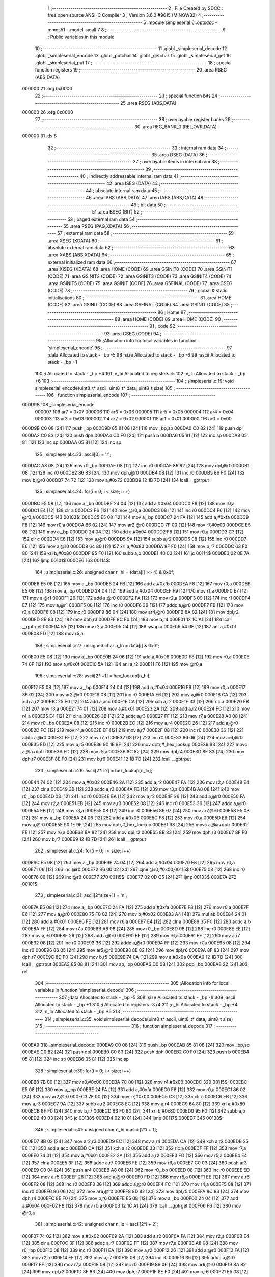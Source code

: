                                       1 ;--------------------------------------------------------
                                      2 ; File Created by SDCC : free open source ANSI-C Compiler
                                      3 ; Version 3.6.0 #9615 (MINGW32)
                                      4 ;--------------------------------------------------------
                                      5 	.module simpleserial
                                      6 	.optsdcc -mmcs51 --model-small
                                      7 	
                                      8 ;--------------------------------------------------------
                                      9 ; Public variables in this module
                                     10 ;--------------------------------------------------------
                                     11 	.globl _simpleserial_decode
                                     12 	.globl _simpleserial_encode
                                     13 	.globl _putchar
                                     14 	.globl _getchar
                                     15 	.globl _simpleserial_get
                                     16 	.globl _simpleserial_put
                                     17 ;--------------------------------------------------------
                                     18 ; special function registers
                                     19 ;--------------------------------------------------------
                                     20 	.area RSEG    (ABS,DATA)
      000000                         21 	.org 0x0000
                                     22 ;--------------------------------------------------------
                                     23 ; special function bits
                                     24 ;--------------------------------------------------------
                                     25 	.area RSEG    (ABS,DATA)
      000000                         26 	.org 0x0000
                                     27 ;--------------------------------------------------------
                                     28 ; overlayable register banks
                                     29 ;--------------------------------------------------------
                                     30 	.area REG_BANK_0	(REL,OVR,DATA)
      000000                         31 	.ds 8
                                     32 ;--------------------------------------------------------
                                     33 ; internal ram data
                                     34 ;--------------------------------------------------------
                                     35 	.area DSEG    (DATA)
                                     36 ;--------------------------------------------------------
                                     37 ; overlayable items in internal ram 
                                     38 ;--------------------------------------------------------
                                     39 ;--------------------------------------------------------
                                     40 ; indirectly addressable internal ram data
                                     41 ;--------------------------------------------------------
                                     42 	.area ISEG    (DATA)
                                     43 ;--------------------------------------------------------
                                     44 ; absolute internal ram data
                                     45 ;--------------------------------------------------------
                                     46 	.area IABS    (ABS,DATA)
                                     47 	.area IABS    (ABS,DATA)
                                     48 ;--------------------------------------------------------
                                     49 ; bit data
                                     50 ;--------------------------------------------------------
                                     51 	.area BSEG    (BIT)
                                     52 ;--------------------------------------------------------
                                     53 ; paged external ram data
                                     54 ;--------------------------------------------------------
                                     55 	.area PSEG    (PAG,XDATA)
                                     56 ;--------------------------------------------------------
                                     57 ; external ram data
                                     58 ;--------------------------------------------------------
                                     59 	.area XSEG    (XDATA)
                                     60 ;--------------------------------------------------------
                                     61 ; absolute external ram data
                                     62 ;--------------------------------------------------------
                                     63 	.area XABS    (ABS,XDATA)
                                     64 ;--------------------------------------------------------
                                     65 ; external initialized ram data
                                     66 ;--------------------------------------------------------
                                     67 	.area XISEG   (XDATA)
                                     68 	.area HOME    (CODE)
                                     69 	.area GSINIT0 (CODE)
                                     70 	.area GSINIT1 (CODE)
                                     71 	.area GSINIT2 (CODE)
                                     72 	.area GSINIT3 (CODE)
                                     73 	.area GSINIT4 (CODE)
                                     74 	.area GSINIT5 (CODE)
                                     75 	.area GSINIT  (CODE)
                                     76 	.area GSFINAL (CODE)
                                     77 	.area CSEG    (CODE)
                                     78 ;--------------------------------------------------------
                                     79 ; global & static initialisations
                                     80 ;--------------------------------------------------------
                                     81 	.area HOME    (CODE)
                                     82 	.area GSINIT  (CODE)
                                     83 	.area GSFINAL (CODE)
                                     84 	.area GSINIT  (CODE)
                                     85 ;--------------------------------------------------------
                                     86 ; Home
                                     87 ;--------------------------------------------------------
                                     88 	.area HOME    (CODE)
                                     89 	.area HOME    (CODE)
                                     90 ;--------------------------------------------------------
                                     91 ; code
                                     92 ;--------------------------------------------------------
                                     93 	.area CSEG    (CODE)
                                     94 ;------------------------------------------------------------
                                     95 ;Allocation info for local variables in function 'simpleserial_encode'
                                     96 ;------------------------------------------------------------
                                     97 ;data                      Allocated to stack - _bp -5
                                     98 ;size                      Allocated to stack - _bp -6
                                     99 ;ascii                     Allocated to stack - _bp +1
                                    100 ;i                         Allocated to stack - _bp +4
                                    101 ;n_hi                      Allocated to registers r5 
                                    102 ;n_lo                      Allocated to stack - _bp +6
                                    103 ;------------------------------------------------------------
                                    104 ;	simpleserial.c:19: void simpleserial_encode(uint8_t* ascii, uint8_t* data, uint8_t size)
                                    105 ;	-----------------------------------------
                                    106 ;	 function simpleserial_encode
                                    107 ;	-----------------------------------------
      000D9B                        108 _simpleserial_encode:
                           000007   109 	ar7 = 0x07
                           000006   110 	ar6 = 0x06
                           000005   111 	ar5 = 0x05
                           000004   112 	ar4 = 0x04
                           000003   113 	ar3 = 0x03
                           000002   114 	ar2 = 0x02
                           000001   115 	ar1 = 0x01
                           000000   116 	ar0 = 0x00
      000D9B C0 08            [24]  117 	push	_bp
      000D9D 85 81 08         [24]  118 	mov	_bp,sp
      000DA0 C0 82            [24]  119 	push	dpl
      000DA2 C0 83            [24]  120 	push	dph
      000DA4 C0 F0            [24]  121 	push	b
      000DA6 05 81            [12]  122 	inc	sp
      000DA8 05 81            [12]  123 	inc	sp
      000DAA 05 81            [12]  124 	inc	sp
                                    125 ;	simpleserial.c:23: ascii[0] = 'r';
      000DAC A8 08            [24]  126 	mov	r0,_bp
      000DAE 08               [12]  127 	inc	r0
      000DAF 86 82            [24]  128 	mov	dpl,@r0
      000DB1 08               [12]  129 	inc	r0
      000DB2 86 83            [24]  130 	mov	dph,@r0
      000DB4 08               [12]  131 	inc	r0
      000DB5 86 F0            [24]  132 	mov	b,@r0
      000DB7 74 72            [12]  133 	mov	a,#0x72
      000DB9 12 1B 7D         [24]  134 	lcall	__gptrput
                                    135 ;	simpleserial.c:24: for(i = 0; i < size; i++)
      000DBC E5 08            [12]  136 	mov	a,_bp
      000DBE 24 04            [12]  137 	add	a,#0x04
      000DC0 F8               [12]  138 	mov	r0,a
      000DC1 E4               [12]  139 	clr	a
      000DC2 F6               [12]  140 	mov	@r0,a
      000DC3 08               [12]  141 	inc	r0
      000DC4 F6               [12]  142 	mov	@r0,a
      000DC5                        143 00103$:
      000DC5 E5 08            [12]  144 	mov	a,_bp
      000DC7 24 FA            [12]  145 	add	a,#0xfa
      000DC9 F8               [12]  146 	mov	r0,a
      000DCA 86 02            [24]  147 	mov	ar2,@r0
      000DCC 7F 00            [12]  148 	mov	r7,#0x00
      000DCE E5 08            [12]  149 	mov	a,_bp
      000DD0 24 04            [12]  150 	add	a,#0x04
      000DD2 F8               [12]  151 	mov	r0,a
      000DD3 C3               [12]  152 	clr	c
      000DD4 E6               [12]  153 	mov	a,@r0
      000DD5 9A               [12]  154 	subb	a,r2
      000DD6 08               [12]  155 	inc	r0
      000DD7 E6               [12]  156 	mov	a,@r0
      000DD8 64 80            [12]  157 	xrl	a,#0x80
      000DDA 8F F0            [24]  158 	mov	b,r7
      000DDC 63 F0 80         [24]  159 	xrl	b,#0x80
      000DDF 95 F0            [12]  160 	subb	a,b
      000DE1 40 03            [24]  161 	jc	00114$
      000DE3 02 0E 7A         [24]  162 	ljmp	00101$
      000DE6                        163 00114$:
                                    164 ;	simpleserial.c:26: unsigned char n_hi = (data[i] >> 4) & 0x0f;
      000DE6 E5 08            [12]  165 	mov	a,_bp
      000DE8 24 FB            [12]  166 	add	a,#0xfb
      000DEA F8               [12]  167 	mov	r0,a
      000DEB E5 08            [12]  168 	mov	a,_bp
      000DED 24 04            [12]  169 	add	a,#0x04
      000DEF F9               [12]  170 	mov	r1,a
      000DF0 E7               [12]  171 	mov	a,@r1
      000DF1 26               [12]  172 	add	a,@r0
      000DF2 FA               [12]  173 	mov	r2,a
      000DF3 09               [12]  174 	inc	r1
      000DF4 E7               [12]  175 	mov	a,@r1
      000DF5 08               [12]  176 	inc	r0
      000DF6 36               [12]  177 	addc	a,@r0
      000DF7 FB               [12]  178 	mov	r3,a
      000DF8 08               [12]  179 	inc	r0
      000DF9 86 04            [24]  180 	mov	ar4,@r0
      000DFB 8A 82            [24]  181 	mov	dpl,r2
      000DFD 8B 83            [24]  182 	mov	dph,r3
      000DFF 8C F0            [24]  183 	mov	b,r4
      000E01 12 1C A1         [24]  184 	lcall	__gptrget
      000E04 FA               [12]  185 	mov	r2,a
      000E05 C4               [12]  186 	swap	a
      000E06 54 0F            [12]  187 	anl	a,#0x0f
      000E08 FD               [12]  188 	mov	r5,a
                                    189 ;	simpleserial.c:27: unsigned char n_lo =  data[i]       & 0x0f;
      000E09 E5 08            [12]  190 	mov	a,_bp
      000E0B 24 06            [12]  191 	add	a,#0x06
      000E0D F8               [12]  192 	mov	r0,a
      000E0E 74 0F            [12]  193 	mov	a,#0x0f
      000E10 5A               [12]  194 	anl	a,r2
      000E11 F6               [12]  195 	mov	@r0,a
                                    196 ;	simpleserial.c:28: ascii[2*i+1] = hex_lookup[n_hi];
      000E12 E5 08            [12]  197 	mov	a,_bp
      000E14 24 04            [12]  198 	add	a,#0x04
      000E16 F8               [12]  199 	mov	r0,a
      000E17 86 02            [24]  200 	mov	ar2,@r0
      000E19 08               [12]  201 	inc	r0
      000E1A E6               [12]  202 	mov	a,@r0
      000E1B CA               [12]  203 	xch	a,r2
      000E1C 25 E0            [12]  204 	add	a,acc
      000E1E CA               [12]  205 	xch	a,r2
      000E1F 33               [12]  206 	rlc	a
      000E20 FB               [12]  207 	mov	r3,a
      000E21 74 01            [12]  208 	mov	a,#0x01
      000E23 2A               [12]  209 	add	a,r2
      000E24 FC               [12]  210 	mov	r4,a
      000E25 E4               [12]  211 	clr	a
      000E26 3B               [12]  212 	addc	a,r3
      000E27 FF               [12]  213 	mov	r7,a
      000E28 A8 08            [24]  214 	mov	r0,_bp
      000E2A 08               [12]  215 	inc	r0
      000E2B EC               [12]  216 	mov	a,r4
      000E2C 26               [12]  217 	add	a,@r0
      000E2D FC               [12]  218 	mov	r4,a
      000E2E EF               [12]  219 	mov	a,r7
      000E2F 08               [12]  220 	inc	r0
      000E30 36               [12]  221 	addc	a,@r0
      000E31 FF               [12]  222 	mov	r7,a
      000E32 08               [12]  223 	inc	r0
      000E33 86 06            [24]  224 	mov	ar6,@r0
      000E35 ED               [12]  225 	mov	a,r5
      000E36 90 1E 9F         [24]  226 	mov	dptr,#_hex_lookup
      000E39 93               [24]  227 	movc	a,@a+dptr
      000E3A FD               [12]  228 	mov	r5,a
      000E3B 8C 82            [24]  229 	mov	dpl,r4
      000E3D 8F 83            [24]  230 	mov	dph,r7
      000E3F 8E F0            [24]  231 	mov	b,r6
      000E41 12 1B 7D         [24]  232 	lcall	__gptrput
                                    233 ;	simpleserial.c:29: ascii[2*i+2] = hex_lookup[n_lo];
      000E44 74 02            [12]  234 	mov	a,#0x02
      000E46 2A               [12]  235 	add	a,r2
      000E47 FA               [12]  236 	mov	r2,a
      000E48 E4               [12]  237 	clr	a
      000E49 3B               [12]  238 	addc	a,r3
      000E4A FB               [12]  239 	mov	r3,a
      000E4B A8 08            [24]  240 	mov	r0,_bp
      000E4D 08               [12]  241 	inc	r0
      000E4E EA               [12]  242 	mov	a,r2
      000E4F 26               [12]  243 	add	a,@r0
      000E50 FA               [12]  244 	mov	r2,a
      000E51 EB               [12]  245 	mov	a,r3
      000E52 08               [12]  246 	inc	r0
      000E53 36               [12]  247 	addc	a,@r0
      000E54 FB               [12]  248 	mov	r3,a
      000E55 08               [12]  249 	inc	r0
      000E56 86 07            [24]  250 	mov	ar7,@r0
      000E58 E5 08            [12]  251 	mov	a,_bp
      000E5A 24 06            [12]  252 	add	a,#0x06
      000E5C F8               [12]  253 	mov	r0,a
      000E5D E6               [12]  254 	mov	a,@r0
      000E5E 90 1E 9F         [24]  255 	mov	dptr,#_hex_lookup
      000E61 93               [24]  256 	movc	a,@a+dptr
      000E62 FE               [12]  257 	mov	r6,a
      000E63 8A 82            [24]  258 	mov	dpl,r2
      000E65 8B 83            [24]  259 	mov	dph,r3
      000E67 8F F0            [24]  260 	mov	b,r7
      000E69 12 1B 7D         [24]  261 	lcall	__gptrput
                                    262 ;	simpleserial.c:24: for(i = 0; i < size; i++)
      000E6C E5 08            [12]  263 	mov	a,_bp
      000E6E 24 04            [12]  264 	add	a,#0x04
      000E70 F8               [12]  265 	mov	r0,a
      000E71 06               [12]  266 	inc	@r0
      000E72 B6 00 02         [24]  267 	cjne	@r0,#0x00,00115$
      000E75 08               [12]  268 	inc	r0
      000E76 06               [12]  269 	inc	@r0
      000E77                        270 00115$:
      000E77 02 0D C5         [24]  271 	ljmp	00103$
      000E7A                        272 00101$:
                                    273 ;	simpleserial.c:31: ascii[2*size+1] = '\n';
      000E7A E5 08            [12]  274 	mov	a,_bp
      000E7C 24 FA            [12]  275 	add	a,#0xfa
      000E7E F8               [12]  276 	mov	r0,a
      000E7F E6               [12]  277 	mov	a,@r0
      000E80 75 F0 02         [24]  278 	mov	b,#0x02
      000E83 A4               [48]  279 	mul	ab
      000E84 24 01            [12]  280 	add	a,#0x01
      000E86 FE               [12]  281 	mov	r6,a
      000E87 E4               [12]  282 	clr	a
      000E88 35 F0            [12]  283 	addc	a,b
      000E8A FF               [12]  284 	mov	r7,a
      000E8B A8 08            [24]  285 	mov	r0,_bp
      000E8D 08               [12]  286 	inc	r0
      000E8E EE               [12]  287 	mov	a,r6
      000E8F 26               [12]  288 	add	a,@r0
      000E90 FE               [12]  289 	mov	r6,a
      000E91 EF               [12]  290 	mov	a,r7
      000E92 08               [12]  291 	inc	r0
      000E93 36               [12]  292 	addc	a,@r0
      000E94 FF               [12]  293 	mov	r7,a
      000E95 08               [12]  294 	inc	r0
      000E96 86 05            [24]  295 	mov	ar5,@r0
      000E98 8E 82            [24]  296 	mov	dpl,r6
      000E9A 8F 83            [24]  297 	mov	dph,r7
      000E9C 8D F0            [24]  298 	mov	b,r5
      000E9E 74 0A            [12]  299 	mov	a,#0x0a
      000EA0 12 1B 7D         [24]  300 	lcall	__gptrput
      000EA3 85 08 81         [24]  301 	mov	sp,_bp
      000EA6 D0 08            [24]  302 	pop	_bp
      000EA8 22               [24]  303 	ret
                                    304 ;------------------------------------------------------------
                                    305 ;Allocation info for local variables in function 'simpleserial_decode'
                                    306 ;------------------------------------------------------------
                                    307 ;data                      Allocated to stack - _bp -5
                                    308 ;size                      Allocated to stack - _bp -6
                                    309 ;ascii                     Allocated to stack - _bp +1
                                    310 ;i                         Allocated to registers r3 r4 
                                    311 ;n_hi                      Allocated to stack - _bp +4
                                    312 ;n_lo                      Allocated to stack - _bp +5
                                    313 ;------------------------------------------------------------
                                    314 ;	simpleserial.c:35: void simpleserial_decode(uint8_t* ascii, uint8_t* data, uint8_t size)
                                    315 ;	-----------------------------------------
                                    316 ;	 function simpleserial_decode
                                    317 ;	-----------------------------------------
      000EA9                        318 _simpleserial_decode:
      000EA9 C0 08            [24]  319 	push	_bp
      000EAB 85 81 08         [24]  320 	mov	_bp,sp
      000EAE C0 82            [24]  321 	push	dpl
      000EB0 C0 83            [24]  322 	push	dph
      000EB2 C0 F0            [24]  323 	push	b
      000EB4 05 81            [12]  324 	inc	sp
      000EB6 05 81            [12]  325 	inc	sp
                                    326 ;	simpleserial.c:39: for(i = 0; i < size; i++)
      000EB8 7B 00            [12]  327 	mov	r3,#0x00
      000EBA 7C 00            [12]  328 	mov	r4,#0x00
      000EBC                        329 00115$:
      000EBC E5 08            [12]  330 	mov	a,_bp
      000EBE 24 FA            [12]  331 	add	a,#0xfa
      000EC0 F8               [12]  332 	mov	r0,a
      000EC1 86 02            [24]  333 	mov	ar2,@r0
      000EC3 7F 00            [12]  334 	mov	r7,#0x00
      000EC5 C3               [12]  335 	clr	c
      000EC6 EB               [12]  336 	mov	a,r3
      000EC7 9A               [12]  337 	subb	a,r2
      000EC8 EC               [12]  338 	mov	a,r4
      000EC9 64 80            [12]  339 	xrl	a,#0x80
      000ECB 8F F0            [24]  340 	mov	b,r7
      000ECD 63 F0 80         [24]  341 	xrl	b,#0x80
      000ED0 95 F0            [12]  342 	subb	a,b
      000ED2 40 03            [24]  343 	jc	00138$
      000ED4 02 10 81         [24]  344 	ljmp	00117$
      000ED7                        345 00138$:
                                    346 ;	simpleserial.c:41: unsigned char n_hi = ascii[2*i + 1];
      000ED7 8B 02            [24]  347 	mov	ar2,r3
      000ED9 EC               [12]  348 	mov	a,r4
      000EDA CA               [12]  349 	xch	a,r2
      000EDB 25 E0            [12]  350 	add	a,acc
      000EDD CA               [12]  351 	xch	a,r2
      000EDE 33               [12]  352 	rlc	a
      000EDF FF               [12]  353 	mov	r7,a
      000EE0 74 01            [12]  354 	mov	a,#0x01
      000EE2 2A               [12]  355 	add	a,r2
      000EE3 FD               [12]  356 	mov	r5,a
      000EE4 E4               [12]  357 	clr	a
      000EE5 3F               [12]  358 	addc	a,r7
      000EE6 FE               [12]  359 	mov	r6,a
      000EE7 C0 03            [24]  360 	push	ar3
      000EE9 C0 04            [24]  361 	push	ar4
      000EEB A8 08            [24]  362 	mov	r0,_bp
      000EED 08               [12]  363 	inc	r0
      000EEE ED               [12]  364 	mov	a,r5
      000EEF 26               [12]  365 	add	a,@r0
      000EF0 FD               [12]  366 	mov	r5,a
      000EF1 EE               [12]  367 	mov	a,r6
      000EF2 08               [12]  368 	inc	r0
      000EF3 36               [12]  369 	addc	a,@r0
      000EF4 FC               [12]  370 	mov	r4,a
      000EF5 08               [12]  371 	inc	r0
      000EF6 86 06            [24]  372 	mov	ar6,@r0
      000EF8 8D 82            [24]  373 	mov	dpl,r5
      000EFA 8C 83            [24]  374 	mov	dph,r4
      000EFC 8E F0            [24]  375 	mov	b,r6
      000EFE E5 08            [12]  376 	mov	a,_bp
      000F00 24 04            [12]  377 	add	a,#0x04
      000F02 F8               [12]  378 	mov	r0,a
      000F03 12 1C A1         [24]  379 	lcall	__gptrget
      000F06 F6               [12]  380 	mov	@r0,a
                                    381 ;	simpleserial.c:42: unsigned char n_lo = ascii[2*i + 2];
      000F07 74 02            [12]  382 	mov	a,#0x02
      000F09 2A               [12]  383 	add	a,r2
      000F0A FA               [12]  384 	mov	r2,a
      000F0B E4               [12]  385 	clr	a
      000F0C 3F               [12]  386 	addc	a,r7
      000F0D FF               [12]  387 	mov	r7,a
      000F0E A8 08            [24]  388 	mov	r0,_bp
      000F10 08               [12]  389 	inc	r0
      000F11 EA               [12]  390 	mov	a,r2
      000F12 26               [12]  391 	add	a,@r0
      000F13 FA               [12]  392 	mov	r2,a
      000F14 EF               [12]  393 	mov	a,r7
      000F15 08               [12]  394 	inc	r0
      000F16 36               [12]  395 	addc	a,@r0
      000F17 FF               [12]  396 	mov	r7,a
      000F18 08               [12]  397 	inc	r0
      000F19 86 06            [24]  398 	mov	ar6,@r0
      000F1B 8A 82            [24]  399 	mov	dpl,r2
      000F1D 8F 83            [24]  400 	mov	dph,r7
      000F1F 8E F0            [24]  401 	mov	b,r6
      000F21 E5 08            [12]  402 	mov	a,_bp
      000F23 24 05            [12]  403 	add	a,#0x05
      000F25 F8               [12]  404 	mov	r0,a
      000F26 12 1C A1         [24]  405 	lcall	__gptrget
      000F29 F6               [12]  406 	mov	@r0,a
                                    407 ;	simpleserial.c:44: if(n_lo <= '9')
      000F2A E5 08            [12]  408 	mov	a,_bp
      000F2C 24 05            [12]  409 	add	a,#0x05
      000F2E F8               [12]  410 	mov	r0,a
      000F2F C3               [12]  411 	clr	c
      000F30 74 39            [12]  412 	mov	a,#0x39
      000F32 96               [12]  413 	subb	a,@r0
      000F33 D0 04            [24]  414 	pop	ar4
      000F35 D0 03            [24]  415 	pop	ar3
      000F37 40 23            [24]  416 	jc	00105$
                                    417 ;	simpleserial.c:45: data[i] = n_lo - '0';
      000F39 E5 08            [12]  418 	mov	a,_bp
      000F3B 24 FB            [12]  419 	add	a,#0xfb
      000F3D F8               [12]  420 	mov	r0,a
      000F3E EB               [12]  421 	mov	a,r3
      000F3F 26               [12]  422 	add	a,@r0
      000F40 FD               [12]  423 	mov	r5,a
      000F41 EC               [12]  424 	mov	a,r4
      000F42 08               [12]  425 	inc	r0
      000F43 36               [12]  426 	addc	a,@r0
      000F44 FE               [12]  427 	mov	r6,a
      000F45 08               [12]  428 	inc	r0
      000F46 86 07            [24]  429 	mov	ar7,@r0
      000F48 E5 08            [12]  430 	mov	a,_bp
      000F4A 24 05            [12]  431 	add	a,#0x05
      000F4C F8               [12]  432 	mov	r0,a
      000F4D E6               [12]  433 	mov	a,@r0
      000F4E 24 D0            [12]  434 	add	a,#0xd0
      000F50 FA               [12]  435 	mov	r2,a
      000F51 8D 82            [24]  436 	mov	dpl,r5
      000F53 8E 83            [24]  437 	mov	dph,r6
      000F55 8F F0            [24]  438 	mov	b,r7
      000F57 12 1B 7D         [24]  439 	lcall	__gptrput
      000F5A 80 52            [24]  440 	sjmp	00106$
      000F5C                        441 00105$:
                                    442 ;	simpleserial.c:46: else if(n_lo <= 'F')
      000F5C E5 08            [12]  443 	mov	a,_bp
      000F5E 24 05            [12]  444 	add	a,#0x05
      000F60 F8               [12]  445 	mov	r0,a
      000F61 E6               [12]  446 	mov	a,@r0
      000F62 24 B9            [12]  447 	add	a,#0xff - 0x46
      000F64 40 25            [24]  448 	jc	00102$
                                    449 ;	simpleserial.c:47: data[i] = n_lo - 'A' + 10;
      000F66 E5 08            [12]  450 	mov	a,_bp
      000F68 24 FB            [12]  451 	add	a,#0xfb
      000F6A F8               [12]  452 	mov	r0,a
      000F6B EB               [12]  453 	mov	a,r3
      000F6C 26               [12]  454 	add	a,@r0
      000F6D FD               [12]  455 	mov	r5,a
      000F6E EC               [12]  456 	mov	a,r4
      000F6F 08               [12]  457 	inc	r0
      000F70 36               [12]  458 	addc	a,@r0
      000F71 FE               [12]  459 	mov	r6,a
      000F72 08               [12]  460 	inc	r0
      000F73 86 07            [24]  461 	mov	ar7,@r0
      000F75 E5 08            [12]  462 	mov	a,_bp
      000F77 24 05            [12]  463 	add	a,#0x05
      000F79 F8               [12]  464 	mov	r0,a
      000F7A 86 02            [24]  465 	mov	ar2,@r0
      000F7C 74 C9            [12]  466 	mov	a,#0xc9
      000F7E 2A               [12]  467 	add	a,r2
      000F7F FA               [12]  468 	mov	r2,a
      000F80 8D 82            [24]  469 	mov	dpl,r5
      000F82 8E 83            [24]  470 	mov	dph,r6
      000F84 8F F0            [24]  471 	mov	b,r7
      000F86 12 1B 7D         [24]  472 	lcall	__gptrput
      000F89 80 23            [24]  473 	sjmp	00106$
      000F8B                        474 00102$:
                                    475 ;	simpleserial.c:49: data[i] = n_lo - 'a' + 10;
      000F8B E5 08            [12]  476 	mov	a,_bp
      000F8D 24 FB            [12]  477 	add	a,#0xfb
      000F8F F8               [12]  478 	mov	r0,a
      000F90 EB               [12]  479 	mov	a,r3
      000F91 26               [12]  480 	add	a,@r0
      000F92 FD               [12]  481 	mov	r5,a
      000F93 EC               [12]  482 	mov	a,r4
      000F94 08               [12]  483 	inc	r0
      000F95 36               [12]  484 	addc	a,@r0
      000F96 FE               [12]  485 	mov	r6,a
      000F97 08               [12]  486 	inc	r0
      000F98 86 07            [24]  487 	mov	ar7,@r0
      000F9A E5 08            [12]  488 	mov	a,_bp
      000F9C 24 05            [12]  489 	add	a,#0x05
      000F9E F8               [12]  490 	mov	r0,a
      000F9F 86 02            [24]  491 	mov	ar2,@r0
      000FA1 74 A9            [12]  492 	mov	a,#0xa9
      000FA3 2A               [12]  493 	add	a,r2
      000FA4 FA               [12]  494 	mov	r2,a
      000FA5 8D 82            [24]  495 	mov	dpl,r5
      000FA7 8E 83            [24]  496 	mov	dph,r6
      000FA9 8F F0            [24]  497 	mov	b,r7
      000FAB 12 1B 7D         [24]  498 	lcall	__gptrput
      000FAE                        499 00106$:
                                    500 ;	simpleserial.c:51: if(n_hi <= '9')
      000FAE E5 08            [12]  501 	mov	a,_bp
      000FB0 24 04            [12]  502 	add	a,#0x04
      000FB2 F8               [12]  503 	mov	r0,a
      000FB3 E6               [12]  504 	mov	a,@r0
      000FB4 24 C6            [12]  505 	add	a,#0xff - 0x39
      000FB6 40 3D            [24]  506 	jc	00111$
                                    507 ;	simpleserial.c:52: data[i] |= (n_hi - '0') << 4;
      000FB8 E5 08            [12]  508 	mov	a,_bp
      000FBA 24 FB            [12]  509 	add	a,#0xfb
      000FBC F8               [12]  510 	mov	r0,a
      000FBD EB               [12]  511 	mov	a,r3
      000FBE 26               [12]  512 	add	a,@r0
      000FBF FD               [12]  513 	mov	r5,a
      000FC0 EC               [12]  514 	mov	a,r4
      000FC1 08               [12]  515 	inc	r0
      000FC2 36               [12]  516 	addc	a,@r0
      000FC3 FE               [12]  517 	mov	r6,a
      000FC4 08               [12]  518 	inc	r0
      000FC5 86 07            [24]  519 	mov	ar7,@r0
      000FC7 8D 82            [24]  520 	mov	dpl,r5
      000FC9 8E 83            [24]  521 	mov	dph,r6
      000FCB 8F F0            [24]  522 	mov	b,r7
      000FCD 12 1C A1         [24]  523 	lcall	__gptrget
      000FD0 FA               [12]  524 	mov	r2,a
      000FD1 C0 03            [24]  525 	push	ar3
      000FD3 C0 04            [24]  526 	push	ar4
      000FD5 E5 08            [12]  527 	mov	a,_bp
      000FD7 24 04            [12]  528 	add	a,#0x04
      000FD9 F8               [12]  529 	mov	r0,a
      000FDA E6               [12]  530 	mov	a,@r0
      000FDB 24 D0            [12]  531 	add	a,#0xd0
      000FDD C4               [12]  532 	swap	a
      000FDE 54 F0            [12]  533 	anl	a,#0xf0
      000FE0 FC               [12]  534 	mov	r4,a
      000FE1 EA               [12]  535 	mov	a,r2
      000FE2 42 04            [12]  536 	orl	ar4,a
      000FE4 8D 82            [24]  537 	mov	dpl,r5
      000FE6 8E 83            [24]  538 	mov	dph,r6
      000FE8 8F F0            [24]  539 	mov	b,r7
      000FEA EC               [12]  540 	mov	a,r4
      000FEB 12 1B 7D         [24]  541 	lcall	__gptrput
      000FEE D0 04            [24]  542 	pop	ar4
      000FF0 D0 03            [24]  543 	pop	ar3
      000FF2 02 10 79         [24]  544 	ljmp	00116$
      000FF5                        545 00111$:
                                    546 ;	simpleserial.c:53: else if(n_hi <= 'F')
      000FF5 E5 08            [12]  547 	mov	a,_bp
      000FF7 24 04            [12]  548 	add	a,#0x04
      000FF9 F8               [12]  549 	mov	r0,a
      000FFA E6               [12]  550 	mov	a,@r0
      000FFB 24 B9            [12]  551 	add	a,#0xff - 0x46
      000FFD 40 3E            [24]  552 	jc	00108$
                                    553 ;	simpleserial.c:54: data[i] |= (n_hi - 'A' + 10) << 4;
      000FFF E5 08            [12]  554 	mov	a,_bp
      001001 24 FB            [12]  555 	add	a,#0xfb
      001003 F8               [12]  556 	mov	r0,a
      001004 EB               [12]  557 	mov	a,r3
      001005 26               [12]  558 	add	a,@r0
      001006 FD               [12]  559 	mov	r5,a
      001007 EC               [12]  560 	mov	a,r4
      001008 08               [12]  561 	inc	r0
      001009 36               [12]  562 	addc	a,@r0
      00100A FE               [12]  563 	mov	r6,a
      00100B 08               [12]  564 	inc	r0
      00100C 86 07            [24]  565 	mov	ar7,@r0
      00100E 8D 82            [24]  566 	mov	dpl,r5
      001010 8E 83            [24]  567 	mov	dph,r6
      001012 8F F0            [24]  568 	mov	b,r7
      001014 12 1C A1         [24]  569 	lcall	__gptrget
      001017 FA               [12]  570 	mov	r2,a
      001018 C0 03            [24]  571 	push	ar3
      00101A C0 04            [24]  572 	push	ar4
      00101C E5 08            [12]  573 	mov	a,_bp
      00101E 24 04            [12]  574 	add	a,#0x04
      001020 F8               [12]  575 	mov	r0,a
      001021 86 04            [24]  576 	mov	ar4,@r0
      001023 74 C9            [12]  577 	mov	a,#0xc9
      001025 2C               [12]  578 	add	a,r4
      001026 C4               [12]  579 	swap	a
      001027 54 F0            [12]  580 	anl	a,#0xf0
      001029 FC               [12]  581 	mov	r4,a
      00102A EA               [12]  582 	mov	a,r2
      00102B 42 04            [12]  583 	orl	ar4,a
      00102D 8D 82            [24]  584 	mov	dpl,r5
      00102F 8E 83            [24]  585 	mov	dph,r6
      001031 8F F0            [24]  586 	mov	b,r7
      001033 EC               [12]  587 	mov	a,r4
      001034 12 1B 7D         [24]  588 	lcall	__gptrput
      001037 D0 04            [24]  589 	pop	ar4
      001039 D0 03            [24]  590 	pop	ar3
      00103B 80 3C            [24]  591 	sjmp	00116$
      00103D                        592 00108$:
                                    593 ;	simpleserial.c:56: data[i] |= (n_hi - 'a' + 10) << 4;
      00103D E5 08            [12]  594 	mov	a,_bp
      00103F 24 FB            [12]  595 	add	a,#0xfb
      001041 F8               [12]  596 	mov	r0,a
      001042 EB               [12]  597 	mov	a,r3
      001043 26               [12]  598 	add	a,@r0
      001044 FD               [12]  599 	mov	r5,a
      001045 EC               [12]  600 	mov	a,r4
      001046 08               [12]  601 	inc	r0
      001047 36               [12]  602 	addc	a,@r0
      001048 FE               [12]  603 	mov	r6,a
      001049 08               [12]  604 	inc	r0
      00104A 86 07            [24]  605 	mov	ar7,@r0
      00104C 8D 82            [24]  606 	mov	dpl,r5
      00104E 8E 83            [24]  607 	mov	dph,r6
      001050 8F F0            [24]  608 	mov	b,r7
      001052 12 1C A1         [24]  609 	lcall	__gptrget
      001055 FA               [12]  610 	mov	r2,a
      001056 C0 03            [24]  611 	push	ar3
      001058 C0 04            [24]  612 	push	ar4
      00105A E5 08            [12]  613 	mov	a,_bp
      00105C 24 04            [12]  614 	add	a,#0x04
      00105E F8               [12]  615 	mov	r0,a
      00105F 86 04            [24]  616 	mov	ar4,@r0
      001061 74 A9            [12]  617 	mov	a,#0xa9
      001063 2C               [12]  618 	add	a,r4
      001064 C4               [12]  619 	swap	a
      001065 54 F0            [12]  620 	anl	a,#0xf0
      001067 FC               [12]  621 	mov	r4,a
      001068 EA               [12]  622 	mov	a,r2
      001069 42 04            [12]  623 	orl	ar4,a
      00106B 8D 82            [24]  624 	mov	dpl,r5
      00106D 8E 83            [24]  625 	mov	dph,r6
      00106F 8F F0            [24]  626 	mov	b,r7
      001071 EC               [12]  627 	mov	a,r4
      001072 12 1B 7D         [24]  628 	lcall	__gptrput
                                    629 ;	simpleserial.c:39: for(i = 0; i < size; i++)
      001075 D0 04            [24]  630 	pop	ar4
      001077 D0 03            [24]  631 	pop	ar3
                                    632 ;	simpleserial.c:56: data[i] |= (n_hi - 'a' + 10) << 4;
      001079                        633 00116$:
                                    634 ;	simpleserial.c:39: for(i = 0; i < size; i++)
      001079 0B               [12]  635 	inc	r3
      00107A BB 00 01         [24]  636 	cjne	r3,#0x00,00143$
      00107D 0C               [12]  637 	inc	r4
      00107E                        638 00143$:
      00107E 02 0E BC         [24]  639 	ljmp	00115$
      001081                        640 00117$:
      001081 85 08 81         [24]  641 	mov	sp,_bp
      001084 D0 08            [24]  642 	pop	_bp
      001086 22               [24]  643 	ret
                                    644 ;------------------------------------------------------------
                                    645 ;Allocation info for local variables in function 'simpleserial_get'
                                    646 ;------------------------------------------------------------
                                    647 ;key                       Allocated to stack - _bp -5
                                    648 ;size_input                Allocated to stack - _bp -6
                                    649 ;size_key                  Allocated to stack - _bp -7
                                    650 ;input                     Allocated to stack - _bp +1
                                    651 ;ascii_buffer              Allocated to stack - _bp +4
                                    652 ;ascii_pos                 Allocated to registers r4 
                                    653 ;state                     Allocated to registers r3 
                                    654 ;length_limit              Allocated to registers r7 
                                    655 ;sloc0                     Allocated to stack - _bp +41
                                    656 ;------------------------------------------------------------
                                    657 ;	simpleserial.c:60: int simpleserial_get(uint8_t* input, uint8_t* key, uint8_t size_input, uint8_t size_key)
                                    658 ;	-----------------------------------------
                                    659 ;	 function simpleserial_get
                                    660 ;	-----------------------------------------
      001087                        661 _simpleserial_get:
      001087 C0 08            [24]  662 	push	_bp
      001089 85 81 08         [24]  663 	mov	_bp,sp
      00108C C0 82            [24]  664 	push	dpl
      00108E C0 83            [24]  665 	push	dph
      001090 C0 F0            [24]  666 	push	b
      001092 E5 81            [12]  667 	mov	a,sp
      001094 24 22            [12]  668 	add	a,#0x22
      001096 F5 81            [12]  669 	mov	sp,a
                                    670 ;	simpleserial.c:64: unsigned char ascii_pos = 0;
                                    671 ;	simpleserial.c:67: unsigned char state = STATE_IDLE;
                                    672 ;	simpleserial.c:70: while(1)
      001098 E4               [12]  673 	clr	a
      001099 FC               [12]  674 	mov	r4,a
      00109A FB               [12]  675 	mov	r3,a
      00109B E5 08            [12]  676 	mov	a,_bp
      00109D 24 04            [12]  677 	add	a,#0x04
      00109F FA               [12]  678 	mov	r2,a
      0010A0                        679 00130$:
                                    680 ;	simpleserial.c:73: ascii_buffer[ascii_pos] = getchar();
      0010A0 EC               [12]  681 	mov	a,r4
      0010A1 2A               [12]  682 	add	a,r2
      0010A2 F9               [12]  683 	mov	r1,a
      0010A3 C0 04            [24]  684 	push	ar4
      0010A5 C0 03            [24]  685 	push	ar3
      0010A7 C0 02            [24]  686 	push	ar2
      0010A9 C0 01            [24]  687 	push	ar1
      0010AB 12 00 A0         [24]  688 	lcall	_getchar
      0010AE E5 82            [12]  689 	mov	a,dpl
      0010B0 D0 01            [24]  690 	pop	ar1
      0010B2 D0 02            [24]  691 	pop	ar2
      0010B4 D0 03            [24]  692 	pop	ar3
      0010B6 D0 04            [24]  693 	pop	ar4
      0010B8 F7               [12]  694 	mov	@r1,a
                                    695 ;	simpleserial.c:75: if(state == STATE_IDLE)
      0010B9 EB               [12]  696 	mov	a,r3
      0010BA 70 19            [24]  697 	jnz	00127$
                                    698 ;	simpleserial.c:79: if(ascii_buffer[ascii_pos] == 'k')
      0010BC 87 07            [24]  699 	mov	ar7,@r1
      0010BE BF 6B 05         [24]  700 	cjne	r7,#0x6b,00104$
                                    701 ;	simpleserial.c:81: state = STATE_KEY;
      0010C1 7B 02            [12]  702 	mov	r3,#0x02
                                    703 ;	simpleserial.c:82: ascii_pos++;
      0010C3 0C               [12]  704 	inc	r4
                                    705 ;	simpleserial.c:83: continue;
      0010C4 80 DA            [24]  706 	sjmp	00130$
      0010C6                        707 00104$:
                                    708 ;	simpleserial.c:85: else if(ascii_buffer[ascii_pos] == 'p')
      0010C6 87 07            [24]  709 	mov	ar7,@r1
      0010C8 BF 70 02         [24]  710 	cjne	r7,#0x70,00173$
      0010CB 80 03            [24]  711 	sjmp	00174$
      0010CD                        712 00173$:
      0010CD 02 11 9F         [24]  713 	ljmp	00128$
      0010D0                        714 00174$:
                                    715 ;	simpleserial.c:87: state = STATE_PT;
      0010D0 7B 01            [12]  716 	mov	r3,#0x01
                                    717 ;	simpleserial.c:88: ascii_pos++;
      0010D2 0C               [12]  718 	inc	r4
                                    719 ;	simpleserial.c:89: continue;
      0010D3 80 CB            [24]  720 	sjmp	00130$
      0010D5                        721 00127$:
                                    722 ;	simpleserial.c:95: if(state == STATE_PT)
      0010D5 BB 01 03         [24]  723 	cjne	r3,#0x01,00175$
      0010D8 EB               [12]  724 	mov	a,r3
      0010D9 80 01            [24]  725 	sjmp	00176$
      0010DB                        726 00175$:
      0010DB E4               [12]  727 	clr	a
      0010DC                        728 00176$:
      0010DC FD               [12]  729 	mov	r5,a
      0010DD 60 09            [24]  730 	jz	00107$
                                    731 ;	simpleserial.c:96: length_limit = size_input;
      0010DF E5 08            [12]  732 	mov	a,_bp
      0010E1 24 FA            [12]  733 	add	a,#0xfa
      0010E3 F8               [12]  734 	mov	r0,a
      0010E4 86 07            [24]  735 	mov	ar7,@r0
      0010E6 80 07            [24]  736 	sjmp	00108$
      0010E8                        737 00107$:
                                    738 ;	simpleserial.c:98: length_limit = size_key;
      0010E8 E5 08            [12]  739 	mov	a,_bp
      0010EA 24 F9            [12]  740 	add	a,#0xf9
      0010EC F8               [12]  741 	mov	r0,a
      0010ED 86 07            [24]  742 	mov	ar7,@r0
      0010EF                        743 00108$:
                                    744 ;	simpleserial.c:99: length_limit = 2*length_limit + 1;
      0010EF EF               [12]  745 	mov	a,r7
      0010F0 2F               [12]  746 	add	a,r7
      0010F1 FE               [12]  747 	mov	r6,a
      0010F2 04               [12]  748 	inc	a
      0010F3 FF               [12]  749 	mov	r7,a
                                    750 ;	simpleserial.c:102: if(ascii_pos < length_limit)
      0010F4 C3               [12]  751 	clr	c
      0010F5 EC               [12]  752 	mov	a,r4
      0010F6 9F               [12]  753 	subb	a,r7
      0010F7 50 32            [24]  754 	jnc	00124$
                                    755 ;	simpleserial.c:104: if((ascii_buffer[ascii_pos] >= '0' && ascii_buffer[ascii_pos] <= '9')
      0010F9 EC               [12]  756 	mov	a,r4
      0010FA 2A               [12]  757 	add	a,r2
      0010FB F9               [12]  758 	mov	r1,a
      0010FC 87 06            [24]  759 	mov	ar6,@r1
      0010FE BE 30 00         [24]  760 	cjne	r6,#0x30,00179$
      001101                        761 00179$:
      001101 40 05            [24]  762 	jc	00113$
      001103 EE               [12]  763 	mov	a,r6
      001104 24 C6            [12]  764 	add	a,#0xff - 0x39
      001106 50 1F            [24]  765 	jnc	00109$
      001108                        766 00113$:
                                    767 ;	simpleserial.c:105: || (ascii_buffer[ascii_pos] >= 'A' && ascii_buffer[ascii_pos] <= 'F')
      001108 EC               [12]  768 	mov	a,r4
      001109 2A               [12]  769 	add	a,r2
      00110A F9               [12]  770 	mov	r1,a
      00110B 87 06            [24]  771 	mov	ar6,@r1
      00110D BE 41 00         [24]  772 	cjne	r6,#0x41,00182$
      001110                        773 00182$:
      001110 40 05            [24]  774 	jc	00115$
      001112 EE               [12]  775 	mov	a,r6
      001113 24 B9            [12]  776 	add	a,#0xff - 0x46
      001115 50 10            [24]  777 	jnc	00109$
      001117                        778 00115$:
                                    779 ;	simpleserial.c:106: || (ascii_buffer[ascii_pos] >= 'a' && ascii_buffer[ascii_pos] <= 'f')
      001117 BE 61 00         [24]  780 	cjne	r6,#0x61,00185$
      00111A                        781 00185$:
      00111A 50 03            [24]  782 	jnc	00186$
      00111C 02 11 9F         [24]  783 	ljmp	00128$
      00111F                        784 00186$:
      00111F EE               [12]  785 	mov	a,r6
      001120 24 99            [12]  786 	add	a,#0xff - 0x66
      001122 50 03            [24]  787 	jnc	00187$
      001124 02 11 9F         [24]  788 	ljmp	00128$
      001127                        789 00187$:
      001127                        790 00109$:
                                    791 ;	simpleserial.c:109: ascii_pos++;
      001127 0C               [12]  792 	inc	r4
                                    793 ;	simpleserial.c:110: continue;
      001128 02 10 A0         [24]  794 	ljmp	00130$
      00112B                        795 00124$:
                                    796 ;	simpleserial.c:115: else if((ascii_pos == length_limit)
      00112B EC               [12]  797 	mov	a,r4
      00112C B5 07 70         [24]  798 	cjne	a,ar7,00128$
                                    799 ;	simpleserial.c:116: && ((ascii_buffer[ascii_pos] == '\n') || (ascii_buffer[ascii_pos] == '\r')))
      00112F EC               [12]  800 	mov	a,r4
      001130 2A               [12]  801 	add	a,r2
      001131 F9               [12]  802 	mov	r1,a
      001132 87 07            [24]  803 	mov	ar7,@r1
      001134 BF 0A 02         [24]  804 	cjne	r7,#0x0a,00190$
      001137 80 03            [24]  805 	sjmp	00119$
      001139                        806 00190$:
      001139 BF 0D 63         [24]  807 	cjne	r7,#0x0d,00128$
      00113C                        808 00119$:
                                    809 ;	simpleserial.c:119: if(state == STATE_PT)
      00113C ED               [12]  810 	mov	a,r5
      00113D 60 30            [24]  811 	jz	00117$
                                    812 ;	simpleserial.c:121: simpleserial_decode(ascii_buffer, input, size_input);
      00113F 8A 07            [24]  813 	mov	ar7,r2
      001141 7E 00            [12]  814 	mov	r6,#0x00
      001143 7D 40            [12]  815 	mov	r5,#0x40
      001145 E5 08            [12]  816 	mov	a,_bp
      001147 24 FA            [12]  817 	add	a,#0xfa
      001149 F8               [12]  818 	mov	r0,a
      00114A E6               [12]  819 	mov	a,@r0
      00114B C0 E0            [24]  820 	push	acc
      00114D A8 08            [24]  821 	mov	r0,_bp
      00114F 08               [12]  822 	inc	r0
      001150 E6               [12]  823 	mov	a,@r0
      001151 C0 E0            [24]  824 	push	acc
      001153 08               [12]  825 	inc	r0
      001154 E6               [12]  826 	mov	a,@r0
      001155 C0 E0            [24]  827 	push	acc
      001157 08               [12]  828 	inc	r0
      001158 E6               [12]  829 	mov	a,@r0
      001159 C0 E0            [24]  830 	push	acc
      00115B 8F 82            [24]  831 	mov	dpl,r7
      00115D 8E 83            [24]  832 	mov	dph,r6
      00115F 8D F0            [24]  833 	mov	b,r5
      001161 12 0E A9         [24]  834 	lcall	_simpleserial_decode
      001164 E5 81            [12]  835 	mov	a,sp
      001166 24 FC            [12]  836 	add	a,#0xfc
      001168 F5 81            [12]  837 	mov	sp,a
                                    838 ;	simpleserial.c:122: return 1;
      00116A 90 00 01         [24]  839 	mov	dptr,#0x0001
      00116D 80 33            [24]  840 	sjmp	00132$
      00116F                        841 00117$:
                                    842 ;	simpleserial.c:126: simpleserial_decode(ascii_buffer, key, size_key);
      00116F 7F 00            [12]  843 	mov	r7,#0x00
      001171 7E 40            [12]  844 	mov	r6,#0x40
      001173 E5 08            [12]  845 	mov	a,_bp
      001175 24 F9            [12]  846 	add	a,#0xf9
      001177 F8               [12]  847 	mov	r0,a
      001178 E6               [12]  848 	mov	a,@r0
      001179 C0 E0            [24]  849 	push	acc
      00117B E5 08            [12]  850 	mov	a,_bp
      00117D 24 FB            [12]  851 	add	a,#0xfb
      00117F F8               [12]  852 	mov	r0,a
      001180 E6               [12]  853 	mov	a,@r0
      001181 C0 E0            [24]  854 	push	acc
      001183 08               [12]  855 	inc	r0
      001184 E6               [12]  856 	mov	a,@r0
      001185 C0 E0            [24]  857 	push	acc
      001187 08               [12]  858 	inc	r0
      001188 E6               [12]  859 	mov	a,@r0
      001189 C0 E0            [24]  860 	push	acc
      00118B 8A 82            [24]  861 	mov	dpl,r2
      00118D 8F 83            [24]  862 	mov	dph,r7
      00118F 8E F0            [24]  863 	mov	b,r6
      001191 12 0E A9         [24]  864 	lcall	_simpleserial_decode
      001194 E5 81            [12]  865 	mov	a,sp
      001196 24 FC            [12]  866 	add	a,#0xfc
      001198 F5 81            [12]  867 	mov	sp,a
                                    868 ;	simpleserial.c:127: return 0;
      00119A 90 00 00         [24]  869 	mov	dptr,#0x0000
      00119D 80 03            [24]  870 	sjmp	00132$
      00119F                        871 00128$:
                                    872 ;	simpleserial.c:134: return 0;
      00119F 90 00 00         [24]  873 	mov	dptr,#0x0000
      0011A2                        874 00132$:
      0011A2 85 08 81         [24]  875 	mov	sp,_bp
      0011A5 D0 08            [24]  876 	pop	_bp
      0011A7 22               [24]  877 	ret
                                    878 ;------------------------------------------------------------
                                    879 ;Allocation info for local variables in function 'simpleserial_put'
                                    880 ;------------------------------------------------------------
                                    881 ;size                      Allocated to stack - _bp -3
                                    882 ;output                    Allocated to stack - _bp +1
                                    883 ;ascii_buffer              Allocated to stack - _bp +4
                                    884 ;ascii_pos                 Allocated to registers r7 
                                    885 ;size_ascii                Allocated to registers r4 
                                    886 ;------------------------------------------------------------
                                    887 ;	simpleserial.c:138: void simpleserial_put(uint8_t* output, uint8_t size)
                                    888 ;	-----------------------------------------
                                    889 ;	 function simpleserial_put
                                    890 ;	-----------------------------------------
      0011A8                        891 _simpleserial_put:
      0011A8 C0 08            [24]  892 	push	_bp
      0011AA 85 81 08         [24]  893 	mov	_bp,sp
      0011AD C0 82            [24]  894 	push	dpl
      0011AF C0 83            [24]  895 	push	dph
      0011B1 C0 F0            [24]  896 	push	b
      0011B3 E5 81            [12]  897 	mov	a,sp
      0011B5 24 22            [12]  898 	add	a,#0x22
      0011B7 F5 81            [12]  899 	mov	sp,a
                                    900 ;	simpleserial.c:143: uint8_t size_ascii = 2*size+2;
      0011B9 E5 08            [12]  901 	mov	a,_bp
      0011BB 24 FD            [12]  902 	add	a,#0xfd
      0011BD F8               [12]  903 	mov	r0,a
      0011BE E6               [12]  904 	mov	a,@r0
      0011BF 25 E0            [12]  905 	add	a,acc
      0011C1 FC               [12]  906 	mov	r4,a
      0011C2 0C               [12]  907 	inc	r4
      0011C3 0C               [12]  908 	inc	r4
                                    909 ;	simpleserial.c:145: simpleserial_encode(ascii_buffer, output, size);
      0011C4 E5 08            [12]  910 	mov	a,_bp
      0011C6 24 04            [12]  911 	add	a,#0x04
      0011C8 FB               [12]  912 	mov	r3,a
      0011C9 FA               [12]  913 	mov	r2,a
      0011CA 7E 00            [12]  914 	mov	r6,#0x00
      0011CC 7F 40            [12]  915 	mov	r7,#0x40
      0011CE C0 04            [24]  916 	push	ar4
      0011D0 C0 03            [24]  917 	push	ar3
      0011D2 E5 08            [12]  918 	mov	a,_bp
      0011D4 24 FD            [12]  919 	add	a,#0xfd
      0011D6 F8               [12]  920 	mov	r0,a
      0011D7 E6               [12]  921 	mov	a,@r0
      0011D8 C0 E0            [24]  922 	push	acc
      0011DA A8 08            [24]  923 	mov	r0,_bp
      0011DC 08               [12]  924 	inc	r0
      0011DD E6               [12]  925 	mov	a,@r0
      0011DE C0 E0            [24]  926 	push	acc
      0011E0 08               [12]  927 	inc	r0
      0011E1 E6               [12]  928 	mov	a,@r0
      0011E2 C0 E0            [24]  929 	push	acc
      0011E4 08               [12]  930 	inc	r0
      0011E5 E6               [12]  931 	mov	a,@r0
      0011E6 C0 E0            [24]  932 	push	acc
      0011E8 8A 82            [24]  933 	mov	dpl,r2
      0011EA 8E 83            [24]  934 	mov	dph,r6
      0011EC 8F F0            [24]  935 	mov	b,r7
      0011EE 12 0D 9B         [24]  936 	lcall	_simpleserial_encode
      0011F1 E5 81            [12]  937 	mov	a,sp
      0011F3 24 FC            [12]  938 	add	a,#0xfc
      0011F5 F5 81            [12]  939 	mov	sp,a
      0011F7 D0 03            [24]  940 	pop	ar3
      0011F9 D0 04            [24]  941 	pop	ar4
                                    942 ;	simpleserial.c:146: for(ascii_pos = 0; ascii_pos < size_ascii; ascii_pos++)
      0011FB 7F 00            [12]  943 	mov	r7,#0x00
      0011FD                        944 00103$:
      0011FD C3               [12]  945 	clr	c
      0011FE EF               [12]  946 	mov	a,r7
      0011FF 9C               [12]  947 	subb	a,r4
      001200 50 17            [24]  948 	jnc	00105$
                                    949 ;	simpleserial.c:148: putchar(ascii_buffer[ascii_pos]);
      001202 EF               [12]  950 	mov	a,r7
      001203 2B               [12]  951 	add	a,r3
      001204 F9               [12]  952 	mov	r1,a
      001205 87 82            [24]  953 	mov	dpl,@r1
      001207 C0 07            [24]  954 	push	ar7
      001209 C0 04            [24]  955 	push	ar4
      00120B C0 03            [24]  956 	push	ar3
      00120D 12 00 7B         [24]  957 	lcall	_putchar
      001210 D0 03            [24]  958 	pop	ar3
      001212 D0 04            [24]  959 	pop	ar4
      001214 D0 07            [24]  960 	pop	ar7
                                    961 ;	simpleserial.c:146: for(ascii_pos = 0; ascii_pos < size_ascii; ascii_pos++)
      001216 0F               [12]  962 	inc	r7
      001217 80 E4            [24]  963 	sjmp	00103$
      001219                        964 00105$:
      001219 85 08 81         [24]  965 	mov	sp,_bp
      00121C D0 08            [24]  966 	pop	_bp
      00121E 22               [24]  967 	ret
                                    968 	.area CSEG    (CODE)
                                    969 	.area CONST   (CODE)
      001E9F                        970 _hex_lookup:
      001E9F 30                     971 	.db #0x30	; 48	'0'
      001EA0 31                     972 	.db #0x31	; 49	'1'
      001EA1 32                     973 	.db #0x32	; 50	'2'
      001EA2 33                     974 	.db #0x33	; 51	'3'
      001EA3 34                     975 	.db #0x34	; 52	'4'
      001EA4 35                     976 	.db #0x35	; 53	'5'
      001EA5 36                     977 	.db #0x36	; 54	'6'
      001EA6 37                     978 	.db #0x37	; 55	'7'
      001EA7 38                     979 	.db #0x38	; 56	'8'
      001EA8 39                     980 	.db #0x39	; 57	'9'
      001EA9 41                     981 	.db #0x41	; 65	'A'
      001EAA 42                     982 	.db #0x42	; 66	'B'
      001EAB 43                     983 	.db #0x43	; 67	'C'
      001EAC 44                     984 	.db #0x44	; 68	'D'
      001EAD 45                     985 	.db #0x45	; 69	'E'
      001EAE 46                     986 	.db #0x46	; 70	'F'
                                    987 	.area XINIT   (CODE)
                                    988 	.area CABS    (ABS,CODE)

